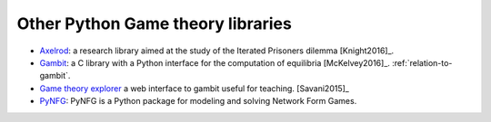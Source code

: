 Other Python Game theory libraries
==================================

- `Axelrod <http://axelrod.readthedocs.io/en/stable/>`_: a research library
  aimed at the study of the Iterated Prisoners dilemma [Knight2016]_.
- `Gambit <http://www.gambit-project.org/>`_: a C library with a Python
  interface for the computation of equilibria [McKelvey2016]_.
  :ref:`relation-to-gambit`.
- `Game theory explorer <http://gte.csc.liv.ac.uk/ndex/>`_ a web interface to
  gambit useful for teaching. [Savani2015]_
- `PyNFG <https://pypi.python.org/pypi/PyNFG/0.1.2/>`_: PyNFG is a Python
  package for modeling and solving Network Form Games.

